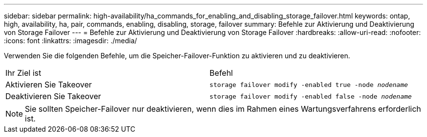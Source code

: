 ---
sidebar: sidebar 
permalink: high-availability/ha_commands_for_enabling_and_disabling_storage_failover.html 
keywords: ontap, high, availability, ha, pair, commands, enabling, disabling, storage, failover 
summary: Befehle zur Aktivierung und Deaktivierung von Storage Failover 
---
= Befehle zur Aktivierung und Deaktivierung von Storage Failover
:hardbreaks:
:allow-uri-read: 
:nofooter: 
:icons: font
:linkattrs: 
:imagesdir: ./media/


[role="lead"]
Verwenden Sie die folgenden Befehle, um die Speicher-Failover-Funktion zu aktivieren und zu deaktivieren.

|===


| Ihr Ziel ist | Befehl 


| Aktivieren Sie Takeover | `storage failover modify -enabled true -node _nodename_` 


| Deaktivieren Sie Takeover | `storage failover modify -enabled false -node _nodename_` 
|===

NOTE: Sie sollten Speicher-Failover nur deaktivieren, wenn dies im Rahmen eines Wartungsverfahrens erforderlich ist.
